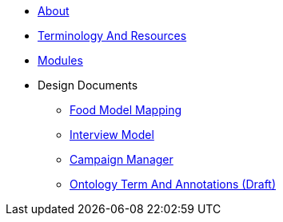 * xref:About.adoc[About]
* xref:TerminologyAndResources.adoc[Terminology And Resources]
* xref:Modules.adoc[Modules]
* Design Documents
** xref:designdocs/FoodModelMapping.adoc[Food Model Mapping]
** xref:designdocs/InterviewModel.adoc[Interview Model]
** xref:designdocs/CampaignManager.adoc[Campaign Manager]
** xref:designdocs/OntologyTermAndAnnotations.adoc[Ontology Term And Annotations (Draft)]
